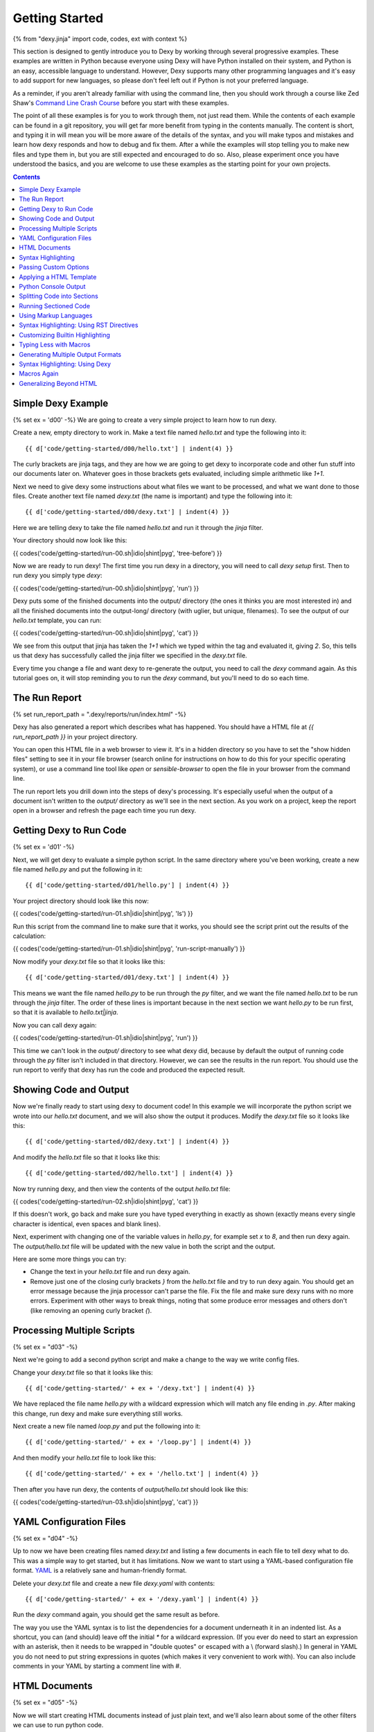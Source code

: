 Getting Started
===============

{% from "dexy.jinja" import code, codes, ext with context %}

This section is designed to gently introduce you to Dexy by working through
several progressive examples.  These examples are written in Python because
everyone using Dexy will have Python installed on their system, and Python is
an easy, accessible language to understand. However, Dexy supports many other
programming languages and it's easy to add support for new languages, so please
don't feel left out if Python is not your preferred language.

As a reminder, if you aren't already familiar with using the command line, then
you should work through a course like Zed Shaw's `Command Line Crash Course
<http://cli.learncodethehardway.org/>`_ before you start with these examples.

The point of all these examples is for you to work through them, not just read
them. While the contents of each example can be found in a git repository, you
will get far more benefit from typing in the contents manually. The content is
short, and typing it in will mean you will be more aware of the details of the
syntax, and you will make typos and mistakes and learn how dexy responds and
how to debug and fix them. After a while the examples will stop telling you to
make new files and type them in, but you are still expected and encouraged to
do so. Also, please experiment once you have understood the basics, and you are
welcome to use these examples as the starting point for your own projects.

.. contents:: Contents
    :local:

Simple Dexy Example
-------------------

{% set ex = 'd00' -%}
We are going to create a very simple project to learn how to run dexy.

Create a new, empty directory to work in. Make a text file named `hello.txt` and type the following into it::

    {{ d['code/getting-started/d00/hello.txt'] | indent(4) }}

The curly brackets are jinja tags, and they are how we are going to get dexy to incorporate code and other fun stuff into our documents later on. Whatever goes in those brackets gets evaluated, including simple arithmetic like `1+1`.

Next we need to give dexy some instructions about what files we want to be processed, and what we want done to those files. Create another text file named `dexy.txt` (the name is important) and type the following into it::

    {{ d['code/getting-started/d00/dexy.txt'] | indent(4) }}

Here we are telling dexy to take the file named `hello.txt` and run it through the `jinja` filter.

Your directory should now look like this:

{{ codes('code/getting-started/run-00.sh|idio|shint|pyg', 'tree-before') }}

Now we are ready to run dexy! The first time you run dexy in a directory, you will need to call `dexy setup` first. Then to run dexy you simply type `dexy`:

{{ codes('code/getting-started/run-00.sh|idio|shint|pyg', 'run') }}

Dexy puts some of the finished documents into the output/ directory (the ones it thinks you are most interested in) and all the finished documents into the output-long/ directory (with uglier, but unique, filenames). To see the output of our `hello.txt` template, you can run:

{{ codes('code/getting-started/run-00.sh|idio|shint|pyg', 'cat') }}

We see from this output that jinja has taken the `1+1` which we typed within the tag and evaluated it, giving `2`. So, this tells us that dexy has successfully called the jinja filter we specified in the `dexy.txt` file.

Every time you change a file and want dexy to re-generate the output, you need
to call the `dexy` command again. As this tutorial goes on, it will stop
reminding you to run the `dexy` command, but you'll need to do so each time.


The Run Report
--------------

{% set run_report_path = ".dexy/reports/run/index.html" -%}

Dexy has also generated a report which describes what has happened. You should
have a HTML file at `{{ run_report_path }}` in your project directory.

You can open this HTML file in a web browser to view it. It's in a hidden
directory so you have to set the "show hidden files" setting to see it in your
file browser (search online for instructions on how to do this for your
specific operating system), or use a command line tool like `open` or
`sensible-browser` to open the file in your browser from the command line.

.. raw:: html

    <iframe style="width: 100%; height: 500px; border: thin solid gray;" src="code/getting-started/{{ ex }}/{{ run_report_path }}"></iframe>

The run report lets you drill down into the steps of dexy's processing. It's
especially useful when the output of a document isn't written to the `output/`
directory as we'll see in the next section. As you work on a project, keep the
report open in a browser and refresh the page each time you run dexy.

Getting Dexy to Run Code
------------------------

{% set ex = 'd01' -%}

Next, we will get dexy to evaluate a simple python script. In the same directory where you've been working, create a new file named `hello.py` and put the following in it::

    {{ d['code/getting-started/d01/hello.py'] | indent(4) }}

Your project directory should look like this now:

{{ codes('code/getting-started/run-01.sh|idio|shint|pyg', 'ls') }}

Run this script from the command line to make sure that it works, you should see the script print out the results of the calculation:

{{ codes('code/getting-started/run-01.sh|idio|shint|pyg', 'run-script-manually') }}

Now modify your `dexy.txt` file so that it looks like this::

    {{ d['code/getting-started/d01/dexy.txt'] | indent(4) }}

This means we want the file named `hello.py` to be run through the `py` filter,
and we want the file named `hello.txt` to be run through the `jinja` filter.
The order of these lines is important because in the next section we want
`hello.py` to be run first, so that it is available to `hello.txt|jinja`.

Now you can call dexy again:

{{ codes('code/getting-started/run-01.sh|idio|shint|pyg', 'run') }}

This time we can't look in the `output/` directory to see what dexy did,
because by default the output of running code through the `py` filter isn't
included in that directory. However, we can see the results in the run report.
You should use the run report to verify that dexy has run the code and produced
the expected result.


Showing Code and Output
-----------------------

Now we're finally ready to start using dexy to document code! In this example we will incorporate the python script we wrote into our `hello.txt` document, and we will also show the output it produces. Modify the `dexy.txt` file so it looks like this::

    {{ d['code/getting-started/d02/dexy.txt'] | indent(4) }}

And modify the `hello.txt` file so that it looks like this::

    {{ d['code/getting-started/d02/hello.txt'] | indent(4) }}

Now try running dexy, and then view the contents of the output `hello.txt` file:

{{ codes('code/getting-started/run-02.sh|idio|shint|pyg', 'cat') }}

If this doesn't work, go back and make sure you have typed everything in exactly as shown (exactly means every single character is identical, even spaces and blank lines).

Next, experiment with changing one of the variable values in `hello.py`, for example set `x` to `8`, and then run dexy again. The `output/hello.txt` file will be updated with the new value in both the script and the output.

Here are some more things you can try:

* Change the text in your `hello.txt` file and run dexy again.
* Remove just one of the closing curly brackets `}` from the `hello.txt` file and
  try to run dexy again. You should get an error message because the jinja
  processor can't parse the file. Fix the file and make sure dexy runs with no
  more errors. Experiment with other ways to break things, noting that some
  produce error messages and others don't (like removing an opening curly
  bracket `{`).

Processing Multiple Scripts
---------------------------

{% set ex = "d03" -%}

Next we're going to add a second python script and make a change to the way we write config files.

Change your `dexy.txt` file so that it looks like this::

    {{ d['code/getting-started/' + ex + '/dexy.txt'] | indent(4) }}

We have replaced the file name `hello.py` with a wildcard expression which will match any file ending in `.py`. After making this change, run dexy and make sure everything still works.

Next create a new file named `loop.py` and put the following into it::

    {{ d['code/getting-started/' + ex + '/loop.py'] | indent(4) }}

And then modify your `hello.txt` file to look like this::

    {{ d['code/getting-started/' + ex + '/hello.txt'] | indent(4) }}

Then after you have run dexy, the contents of `output/hello.txt` should look like this:

{{ codes('code/getting-started/run-03.sh|idio|shint|pyg', 'cat') }}

YAML Configuration Files
------------------------

{% set ex = "d04" -%}

Up to now we have been creating files named `dexy.txt` and listing a few
documents in each file to tell dexy what to do. This was a simple way to get
started, but it has limitations. Now we want to start using a YAML-based
configuration file format. `YAML <http://en.wikipedia.org/wiki/YAML>`_ is a
relatively sane and human-friendly format.

Delete your `dexy.txt` file and create a new file `dexy.yaml` with contents::

    {{ d['code/getting-started/' + ex + '/dexy.yaml'] | indent(4) }}

Run the `dexy` command again, you should get the same result as before.

The way you use the YAML syntax is to list the dependencies for a document
underneath it in an indented list. As a shortcut, you can (and should) leave
off the initial `*` for a wildcard expression. (If you ever do need to start an
expression with an asterisk, then it needs to be wrapped in "double quotes" or
escaped with a \\ (forward slash).) In general in YAML you do not need to put
string expressions in quotes (which makes it very convenient to work with). You
can also include comments in your YAML by starting a comment line with #.

HTML Documents
--------------

{% set ex = "d05" -%}

Now we will start creating HTML documents instead of just plain text, and we'll
also learn about some of the other filters we can use to run python code.

Create a new working directory. Let's start by writing a short Python script
called `script.py`::

    {{ d['code/getting-started/' + ex + '/script.py'] | indent(4) }}

And also create a simple HTML file named `doc.html` which includes the source
of the python file::

    {{ d['code/getting-started/' + ex + '/doc.html'] | indent(4) }}

Here is the `dexy.yaml` configuration::

    {{ d['code/getting-started/' + ex + '/dexy.yaml'] | indent(4) }}

Your working directory should look like this:

{{ codes('code/getting-started/run-05.sh|idio|shint|pyg', 'ls') }}

Because this is a new project, we need to call `dexy setup` once before we call dexy:

{{ codes('code/getting-started/run-05.sh|idio|shint|pyg', 'run') }}

The generated HTML should be:

{{ codes('code/getting-started/run-05.sh|idio|shint|pyg', 'cat') }}

{% if ext == '.html' %}
If you open the file in a browser, it will look like:

.. raw:: html

    <iframe style="width: 300px; height: 200px; border: thin solid gray;" src="code/getting-started/{{ ex }}/output/doc.html"></iframe>

{% endif %}

Syntax Highlighting
-------------------

{% set ex = "d06" -%}

Now that we're using HTML, let's make this output a little more colorful by
applying syntax highlighting to our source code. Here's how you include this in
your HTML::

    {{ d['code/getting-started/' + ex + '/doc.html'] | indent(4) }}

In the header of the file, we are inserting style definitions into a `text/css`
style block. The 'pygments' object we use is a dict which contains CSS (and
also LaTeX) stylesheets in various styles. Just pass the name of the style with
the appropriate file extension to include it in your HTML header. Also make
sure to add the `|pyg` after `script.py` in the body of the html document.

Next, change the `dexy.yaml` file to look like::

    {{ d['code/getting-started/' + ex + '/dexy.yaml'] | indent(4) }}

After you run this example, open the file in a web browser, you should see the source code colorized.

{% if ext == '.html' %}

.. raw:: html

    <iframe style="width: 300px; height: 200px; border: thin solid gray;" src="code/getting-started/{{ ex }}/output/doc.html"></iframe>

{% endif %}

{% set ex = "d07" -%}

Next we want to run the python code. Add a line to the `dexy.yaml` file::

    {{ d['code/getting-started/' + ex + '/dexy.yaml'] | indent(4) }}

And update the html file::

    {{ d['code/getting-started/' + ex + '/doc.html'] | indent(4) }}

{% if ext == '.html' %}

.. raw:: html

    <iframe style="width: 100%; height: 300px; border: thin solid gray;" src="code/getting-started/{{ ex }}/output/doc.html"></iframe>

{% endif %}

Passing Custom Options
----------------------

{% set ex = "d08" -%}

Now let's pass a custom option to the pyg filter::

    {{ d['code/getting-started/' + ex + '/dexy.yaml'] | indent(4) }}

To pass custom options to a filter, add an indented line beneath the document and start with the filter alias, followed by a colon, then the dict of options. The filter documentation should tell you what available options are.

There is no need to make any change to the HTML file. After running dexy you should see line numbers appear in the generated `doc.html`.

{% if ext == '.html' %}

.. raw:: html

    <iframe style="width: 100%; height: 300px; border: thin solid gray;" src="code/getting-started/{{ ex }}/output/doc.html"></iframe>

{% endif %}

Next, look at the documentation for the `pygments HtmlFormatter <http://pygments.org/docs/formatters#htmlformatter>`_ and try out some of the other options.

Applying a HTML Template
------------------------

{% set ex = "d09" -%}

In the last few examples we have been writing complete HTML documents by hand,
but typing `<head>` tags all the time gets old fast. So, now let's use another
dexy filter to help us.

We will use the `easyhtml` filter in dexy to apply a basic stylesheet including
pygments CSS to our document. The `dexy.yaml` file should look like this::

    {{ d['code/getting-started/' + ex + '/dexy.yaml'] | indent(4) }}

Remove everything from the doc.html file except the contents of the <body>
tags, it should look like this now::

    {{ d['code/getting-started/' + ex + '/doc.html'] | indent(4) }}

Now we are applying multiple filters to the `doc.html` file. First, we run the
jinja filter. Second, we run the `easyhtml` filter which adds a header and
footer to our document, making it a complete HTML document.

{% if ext == '.html' %}

.. raw:: html

    <iframe style="width: 100%; height: 300px; border: thin solid gray;" src="code/getting-started/{{ ex }}/output/doc.html"></iframe>

{% endif %}

Python Console Output
---------------------

{% set ex = "d10" -%}

The `pycon` filter used in this section is not available for Windows. If you
are using Windows to run dexy then the example described in this section will
not work.

Now, let's change this example so that instead of showing the code and,
separately, showing the output, we just show a console transcript. The
`dexy.yaml` file should look like::

    {{ d['code/getting-started/' + ex + '/dexy.yaml'] | indent(4) }}

The `pycon` dexy filter runs python code in the python REPL, so you see the
prompts, input and output from running each line of code. We can pass this REPL
transcript to pygments which knows how to syntax highlight console output.

Update the html file as follows::

    {{ d['code/getting-started/' + ex + '/doc.html'] | indent(4) }}

{% if ext == '.html' %}

.. raw:: html

    <iframe style="width: 100%; height: 300px; border: thin solid gray;" src="code/getting-started/{{ ex }}/output/doc.html"></iframe>

{% endif %}

Splitting Code into Sections
----------------------------

{% set ex = "d11" -%}

Up until now we have been running whole python scripts. However, we don't want
to always have to include whole scripts in our documents. Dexy is designed to
allow you to split your code into sections and then preserve these sections in
subsequent filters.

The `idio` filter will interpret special comments in your source code and split
your script into sections accordingly. Create a new working directory and
create a file named `script.py` which should look like this::

    {{ d['code/getting-started/' + ex + '/script.py'] | indent(4) }}

These comments follow a special format of three comment characters, the python comment character being #, followed by the `@export` command, and then the name of the section in quotes. We have defined two sections, the first named `assign-variables` and the second named `multiply`.

Here is the `dexy.yaml` file which tells dexy to run all files with `.py` extension through the `idio` filter::

    {{ d['code/getting-started/' + ex + '/dexy.yaml'] | indent(4) }}

Then in our document, we refer to the sections as follows::

    {{ d['code/getting-started/' + ex + '/doc.html'] | indent(4) }}

{% if ext == '.html' %}

.. raw:: html

    <iframe style="width: 100%; height: 300px; border: thin solid gray;" src="code/getting-started/{{ ex }}/output/doc.html"></iframe>

{% endif %}

{% set ex = "d12" -%}

By default, the `idio` filter will apply HTML syntax highlighting to the
sections. So, you can include the output directly in HTML documents. To prevent
`idio` from adding HTML formatting, add the `t` filter after it. The `t` filter
will only accept input files that end with the `.txt` extension, so this forces
`idio` to generate plain text output::

    {{ d['code/getting-started/' + ex + '/dexy.yaml'] | indent(4) }}

Now we have to wrap the sections in <pre> tags::

    {{ d['code/getting-started/' + ex + '/doc.html'] | indent(4) }}

{% if ext == '.html' %}

.. raw:: html

    <iframe style="width: 100%; height: 300px; border: thin solid gray;" src="code/getting-started/{{ ex }}/output/doc.html"></iframe>

{% endif %}

Running Sectioned Code
----------------------

{% set ex = "d13" -%}

The `pycon` filter used in this section is not available for Windows. If you are using Windows to run dexy then the example described in this section will not work.

Splitting code into sections is really useful when we can pass this code through an interpreter, such as the `pycon` filter, and keep the sections. Here is the `dexy.yaml`::

    {{ d['code/getting-started/' + ex + '/dexy.yaml'] | indent(4) }}

We pass our python script through 3 filters. First, the `idio` filter will
split the code into sections. Second, the `pycon` filter will run the code
through the python interpreter (the `pycon` filter accepts files ending in
`.py` or `.txt` extensions, so this forces the `idio` filter to output plain
text). Finally, the `pyg` filter will apply syntax highlighting to the output
from the python interpreter.

Our `doc.html` looks like::

    {{ d['code/getting-started/' + ex + '/doc.html'] | indent(4) }}

{% if ext == '.html' %}

.. raw:: html

    <iframe style="width: 100%; height: 300px; border: thin solid gray;" src="code/getting-started/{{ ex }}/output/doc.html"></iframe>

{% endif %}

Using Markup Languages
----------------------

{% set ex = "d14" -%}

The next thing we want to be able to do is to generate HTML without having to
type all of the HTML tags ourselves. There are several lightweight markup
languages commonly in use, such as `Markdown <http://daringfireball.net/projects/markdown/>`__,
`reStructuredText <http://docutils.sourceforge.net/rst.html>`__,
`Wiki markup <http://en.wikipedia.org/wiki/Help:Wiki_markup>`__ (various flavors),
and `AsciiDoc <http://www.methods.co.nz/asciidoc/>`__.

The examples that follow will use reStructuredText since dexy already comes
with the software needed to generate various output formats from rst files.

Here is the `dexy.yaml`::

    {{ d['code/getting-started/' + ex + '/dexy.yaml'] | indent(4) }}

The `rst` filter takes rst and converts it into one of reStructuredText's
output formats. By default it will output self-contained HTML documents, which
is what we want.

Create a file named `doc.rst` with these contents::

    {{ d['code/getting-started/' + ex + '/doc.rst'] | indent(4) }}

If you aren't familiar with reStructuredText, you can work through the `quickstart <http://docutils.sourceforge.net/docs/user/rst/quickstart.html>`__ and then refer to the `quickref <http://docutils.sourceforge.net/docs/user/rst/quickref.html>`__. For more advanced usage, the `markup specification <http://docutils.sourceforge.net/docs/ref/rst/restructuredtext.html>`__ describes the language in detail and the `directives reference <http://docutils.sourceforge.net/docs/ref/rst/directives.html>`__ describes various directives you can include in reStructuredText documents such as `.. image:: <http://docutils.sourceforge.net/docs/ref/rst/directives.html#images>`__ and `..table:: <http://docutils.sourceforge.net/docs/ref/rst/directives.html#tables>`__.

In this example, we create two `sections <http://docutils.sourceforge.net/docs/user/rst/quickstart.html#sections>`__ by underlining the section names with hyphens. To indicate that our code samples and the generated output is preformatted, we `end the preceding paragraphs with :: <http://docutils.sourceforge.net/docs/user/rst/quickstart.html#preformatting-code-samples>`__. We have indented the jinja tags by 4 spaces, but after jinja inserts its contents, only the first line will be properly indented. Fortunately, jinja comes with an `indent <http://jinja.pocoo.org/docs/templates/#indent>`__ filter, and we indicate that we want text indented by 4 spaces (this is the default, so it could be omitted). By default, jinja's indent filter assumes you have indented the first line manually, as we have here, so it won't end up being double-indented.

{% if ext == '.html' %}

Here is what the resulting `doc.html` file looks like:

.. raw:: html

    <iframe style="width: 100%; height: 300px; border: thin solid gray;" src="code/getting-started/{{ ex }}/output/doc.html"></iframe>

{% endif %}

Syntax Highlighting: Using RST Directives
-----------------------------------------

{% set ex = "d15" -%}

In the previous section, we simply indicated that our code samples were
preformatted, so they appeared in a fixed-width font. Now we want to add
syntax highlighting. There are a few ways to apply syntax highlighting and they
have different implications, so there will be a few sections about this topic.

In this example, we will use reStructuredText's built-in syntax highlighting.
The `.. code:: <http://docutils.sourceforge.net/docs/ref/rst/directives.html#code>`__
directive tells reStructuredText to apply syntax highlighting to the subsequent
indented block of text.

We only need to modify the `doc.rst` document. Now we end the preceding
paragraphs with just a single `:` instead of two, and we add the `.. code::`
directive, specifying that the language to be used is python. We do not need to
change the contents of our jinja tags::

    {{ d['code/getting-started/' + ex + '/doc.rst'] | indent(4) }}

{% if ext == '.html' %}

Here is what the resulting `doc.html` file looks like:

.. raw:: html

    <iframe style="width: 100%; height: 300px; border: thin solid gray;" src="code/getting-started/{{ ex }}/output/doc.html"></iframe>

{% endif %}

Customizing Builtin Highlighting
--------------------------------

{% set ex = "d16" -%}

reStructuredText allows you to customize the behavior of a `directive
<http://docutils.sourceforge.net/docs/ref/rst/restructuredtext.html#directives>`__
(like `.. code::`) by specifying *directive options*. Directive options take
the form of `field lists <http://docutils.sourceforge.net/docs/ref/rst/restructuredtext.html#field-lists>`__.

Here is the `doc.rst` file with the `number-lines
<http://docutils.sourceforge.net/docs/ref/rst/directives.html#code>`__
directive option specified for the first python code block::

    {{ d['code/getting-started/' + ex + '/doc.rst'] | indent(4) }}

We are using reStructuredText's default HTML template which includes a
stylesheet for the syntax highlighting. Unfortunately there is no configuration
option which allows you to quickly specify a different pygments style, you need
to specify a completely different template. This can be specified by passing
configuration options to reStructuredText, however we will see shortly how to
use a custom HTML template using dexy which will be easier.

Here is how to pass configuration options to reStructuredText::

    {{ d['code/getting-started/' + ex + '/dexy.yaml'] | indent(4) }}

You can use hyphenated or underscore syntax, so initial-header-level and
initial_header_level will both work. You can see all the available
configuration options by running `rst2html.py --help` or viewing the
`configuration documentation <http://docutils.sourceforge.net/docs/user/config.html>`__.

{% if ext == '.html' %}

Here is what the resulting `doc.html` file looks like, with line numbers
enabled on the first code example and with the custom configuration options:

.. raw:: html

    <iframe style="width: 100%; height: 300px; border: thin solid gray;" src="code/getting-started/{{ ex }}/output/doc.html"></iframe>

{% endif %}

Typing Less with Macros
-----------------------

Let's look again at our reStructuredText document from the previous section::

    {{ d['code/getting-started/d16/doc.rst'] | indent(4) }}

{% set ex = "d17" -%}

While the reStructuredText code directive syntax is pretty concise, it's still
a lot of extra typing, especially if we have a long document.  Dexy is all
about automation, so let's see if we can shorten the amount of text needed to
include a block of source code.

We are using the `jinja` templating system to incorporate content into our
reStructuredText documents. Jinja supports defining custom `macros
<http://jinja.pocoo.org/docs/templates/#macros>`__, so we will use a macro to
help simplify creating blocks of code.

Create a new file named `rst.jinja` with contents::

    {{ d['code/getting-started/' + ex + '/rst.jinja'] | indent(4) }}

reStructuredText is very fussy about whitespace, so when writing a macro to
generate a directive you may have to do some fiddling to get the whitespace
right. A good way to do this is to just run the `jinja` filter and not the
`rst` filter until you have generated the correct syntax. See the section in
the jinja template documentation about `whitespace control
<http://jinja.pocoo.org/docs/templates/#whitespace-control>`__ for more
information.

To use the macro, we need to import it into our document template before the first usage::

    {{ d['code/getting-started/' + ex + '/doc.rst'] | indent(4) }}

We no longer need to do any indenting in our document since this is handled in
the macro. We just call the name of the macro and pass in the document key and
section name, and optional keyword arguments if we want to change the language
or whether lines are numbered.

The jinja filter in dexy automatically makes any macro definition files
available to your documents, you just need to use the correct relative path
from your document to the macro file. In this case `rst.jinja` is in the same
directory as `doc.rst`.

{% if ext == '.html' %}

Here is what the resulting `doc.html` file looks like:

.. raw:: html

    <iframe style="width: 100%; height: 300px; border: thin solid gray;" src="code/getting-started/{{ ex }}/output/doc.html"></iframe>

{% endif %}

Generating Multiple Output Formats
----------------------------------

{% set ex = "d18" -%}

We have seen how we can generate HTML from reStructuredText source, but
reStructuredText supports several other output formats too, and we can use dexy
to generate all of these simultaneously.

Here is a `dexy.yaml` file which specifies that we want `doc.rst` converted to
HTML, to PDF (via LaTeX), and to ODT (word processor) format::

    {{ d['code/getting-started/' + ex + '/dexy.yaml'] | indent(4) }}

{% if ext == '.html' %}

Here are links to the resulting `PDF <code/getting-started/{{ ex }}/output/doc.pdf>`__ and `ODT <code/getting-started/{{ ex }}/output/doc.odt>`__ files. Here is what the resulting `doc.html` file looks like:

.. raw:: html

    <iframe style="width: 100%; height: 300px; border: thin solid gray;" src="code/getting-started/{{ ex }}/output/doc.html"></iframe>

{% endif %}

{% if False -%}
Using Custom reStructuredText Templates
---------------------------------------

To be developed.

{% endif -%}

Syntax Highlighting: Using Dexy
-------------------------------

{% set ex = "d19" -%}

In the last few sections we have used reStructuredText's directives for
applying syntax highlighting to code blocks. We've also been using
reStructuredText's default HTML template. In this section we'll use a different
approach where we'll do the syntax highlighting in dexy, and we'll use dexy to
apply a template to the HTML. Either approach works, they each have pros and
cons. It's common in dexy for there to be several ways to accomplish a given
goal.

Here is the `dexy.yaml` we will use::

    {{ d['code/getting-started/' + ex + '/dexy.yaml'] | indent(4) }}

We are now using a different filter, `rstbody` instead of `rst`. The `rstbody`
filter does not apply a template, it just returns the body text converted to
the desired output format, by default HTML. Then we use the `easyhtml` filter
we've already seen to apply a template.

We will use the `idio` filter to split the python code into sections and syntax
highlight them. Now we need to tell reStructuredText that we will be including
chunks of HTML-formatted code which should be left alone. To do this we will
use the `raw` directive::

    {{ d['code/getting-started/' + ex + '/doc.rst'] | indent(4) }}

{% if ext == '.html' %}

Here is what the resulting `doc.html` file looks like:

.. raw:: html

    <iframe style="width: 100%; height: 300px; border: thin solid gray;" src="code/getting-started/{{ ex }}/output/doc.html"></iframe>

{% endif %}

Macros Again
------------

{% set ex = "d20" -%}

Once again, we can use a macro to simplify this. This time we'll call the macro
`codes` which you can think of as standing for 'code - sectioned'.

Here is the `rst.jinja`::

    {{ d['code/getting-started/' + ex + '/rst.jinja'] | indent(4) }}

And here is the `doc.rst`::

    {{ d['code/getting-started/' + ex + '/doc.rst'] | indent(4) }}

{% if ext == '.html' %}

Here is what the resulting `doc.html` file looks like:

.. raw:: html

    <iframe style="width: 100%; height: 300px; border: thin solid gray;" src="code/getting-started/{{ ex }}/output/doc.html"></iframe>

{% endif %}

Generalizing Beyond HTML
------------------------

{% set ex = "d21" -%}

As you may have noticed, by including raw HTML markup we have made it
impossible to convert the reStructuredText to any format besides HTML. You
can't generate LaTeX with a bunch of `<span>` tags in the middle of it and
expect it to compile. Fortunately, we have a very nice way around this, which
is to use macros not just to shorten what we have to type, but to be smart
about what format to insert.

These macros are actually built into dexy, so you don't need to have an
`rst.jinja` file of your own (although you can write one if you want to
customize the behavior of the macros).

Here is the `dexy.yaml` we start with, we want to tell dexy to generate both
HTML and LaTeX formatted syntax highlighting::

    {{ d['code/getting-started/' + ex + '/dexy.yaml'] | indent(4) }}

Here is our `doc.rst` file. We start by importing the `codes` macro from `dexy.jinja` which is a macro file which ships with dexy::

    {{ d['code/getting-started/' + ex + '/doc.rst'] | indent(4) }}

Notice that we pass `script.py|idio` as the first argument to `codes`. The
macro will look at the final output format of the document and insert contents
from either `script.py|idio|h` or `script.py|idio|l` as required.

{% if ext == '.html' %}

Here is the resulting `PDF <code/getting-started/d21/output/doc.pdf>`__. Here is what the resulting `doc.html` file looks like:

.. raw:: html

    <iframe style="width: 100%; height: 300px; border: thin solid gray;" src="code/getting-started/{{ ex }}/output/doc.html"></iframe>

{% endif %}

{% if False -%}
Writing Custom Templates
------------------------

Writing _template.html files to customize page templates.

To be developed.
{% endif %}
